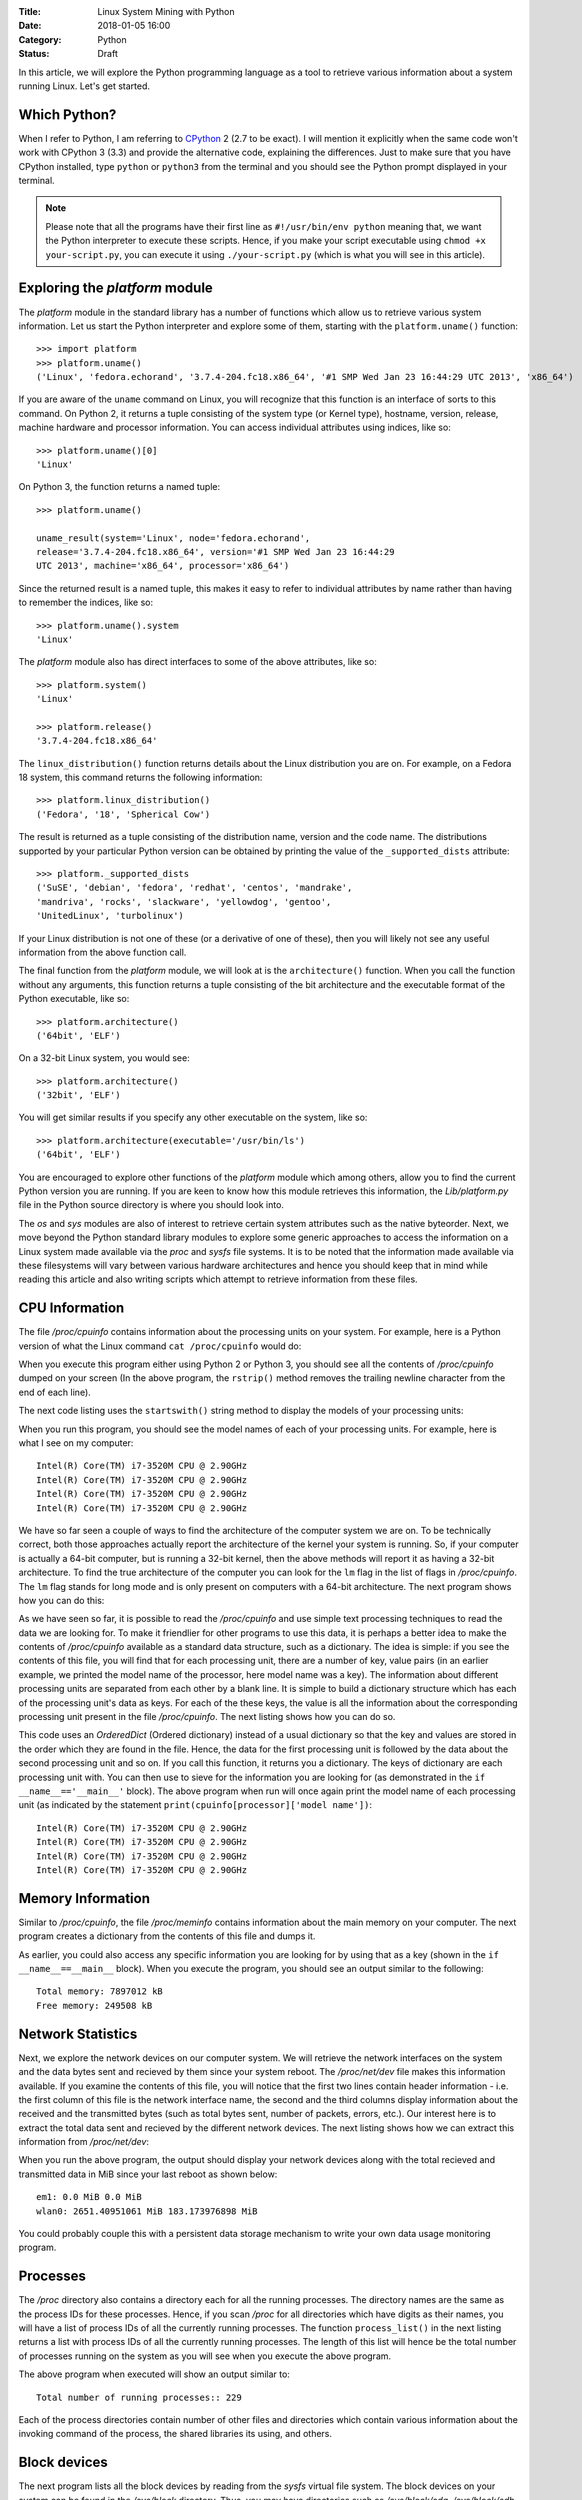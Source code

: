 :Title: Linux System Mining with Python
:Date: 2018-01-05 16:00
:Category: Python
:Status: Draft


In this article, we will explore the Python programming language as a tool
to retrieve various information about a system running Linux. Let's get started.

Which Python?
=============

When I refer to Python, I am referring to `CPython
<http://python.org>`__  2 (2.7 to be exact). I will mention it
explicitly when the same code won't work with CPython 3 (3.3) and
provide the alternative code, explaining the differences. Just to make
sure that you have CPython installed, type ``python`` or ``python3``
from the terminal and you should see the Python prompt displayed in
your terminal.

.. note::

   Please note that all the programs have their first line as
   ``#!/usr/bin/env python`` meaning that, we want the Python
   interpreter to execute these scripts. Hence, if you make your
   script executable using ``chmod +x your-script.py``, you can
   execute it using ``./your-script.py`` (which is what you will see
   in this article).

Exploring the `platform` module
=================================

The `platform` module in the standard library has a number of functions which
allow us to retrieve various system information. Let 
us start the Python interpreter and explore some of them, starting
with the ``platform.uname()`` function::

    >>> import platform
    >>> platform.uname()
    ('Linux', 'fedora.echorand', '3.7.4-204.fc18.x86_64', '#1 SMP Wed Jan 23 16:44:29 UTC 2013', 'x86_64') 

If you are aware of the ``uname`` command on Linux, you will recognize
that this function is an interface of sorts to this command. On Python
2, it returns a tuple consisting of the system type (or Kernel type),
hostname, version, release, machine hardware and processor
information. You can access individual attributes using indices, like so::

    >>> platform.uname()[0]
    'Linux'

On Python 3, the function returns a named tuple::

    >>> platform.uname()

    uname_result(system='Linux', node='fedora.echorand',
    release='3.7.4-204.fc18.x86_64', version='#1 SMP Wed Jan 23 16:44:29
    UTC 2013', machine='x86_64', processor='x86_64')

Since the returned result is a named tuple, this makes it easy to
refer to individual attributes by name rather than having to remember
the indices, like so::

    >>> platform.uname().system
    'Linux'

The `platform` module also has direct interfaces to some of
the above attributes, like so::

    >>> platform.system()
    'Linux'

    >>> platform.release()
    '3.7.4-204.fc18.x86_64'

The ``linux_distribution()`` function returns details about the
Linux distribution you are on. For example, on a Fedora 18 system,
this command returns the following information::

    >>> platform.linux_distribution()
    ('Fedora', '18', 'Spherical Cow')

The result is returned as a tuple consisting of the distribution name,
version and the code name. The distributions supported by your
particular Python version can be obtained by printing the value of the
``_supported_dists`` attribute::

    >>> platform._supported_dists
    ('SuSE', 'debian', 'fedora', 'redhat', 'centos', 'mandrake',
    'mandriva', 'rocks', 'slackware', 'yellowdog', 'gentoo',
    'UnitedLinux', 'turbolinux')

If your Linux distribution is not one of these (or a derivative of
one of these), then you will likely not see any useful information
from the above function call.

The final function from the `platform` module, we will look at is
the ``architecture()`` function. When you call the function without
any arguments, this function returns a tuple consisting of the bit
architecture and the executable format of the Python executable, like
so::

    >>> platform.architecture()
    ('64bit', 'ELF')

On a 32-bit Linux system, you would see::

    >>> platform.architecture()
    ('32bit', 'ELF')

You will get similar results if you specify any other executable on the system, like so::

    >>> platform.architecture(executable='/usr/bin/ls')
    ('64bit', 'ELF')

You are encouraged to explore other functions of the `platform`
module which among others, allow you to find the current Python version you are
running. If you are keen to know how this module retrieves this
information, the `Lib/platform.py` file in the Python source
directory is where you should look into.

The `os` and `sys` modules are also of interest to retrieve
certain system attributes such as the native byteorder. Next, we move beyond
the Python standard library modules to explore some generic
approaches to access the information on a Linux system made available
via the `proc` and `sysfs` file systems. It is to be noted
that the information made available via these filesystems will vary
between various hardware architectures and hence you should keep that in mind while
reading this article and also writing scripts which attempt to
retrieve information from these files.


CPU Information
===============

The file `/proc/cpuinfo` contains information about the
processing units on your system. For example, here is a Python version
of what the Linux command ``cat /proc/cpuinfo`` would do:

.. code-include:: files/linux_system_mining/cpu_info.py

When you execute this program either using Python 2 or Python 3, you
should see all the contents of `/proc/cpuinfo` dumped on your
screen (In the above program, the ``rstrip()`` method removes the
trailing newline character from the end of each line).

The next code listing uses the ``startswith()`` string method to
display the models of your processing units:

.. code-include:: files/linux_system_mining/cpu_model.py


When you run this program, you should see the model names of each of
your processing units. For example, here is what I see on my computer::

    Intel(R) Core(TM) i7-3520M CPU @ 2.90GHz
    Intel(R) Core(TM) i7-3520M CPU @ 2.90GHz
    Intel(R) Core(TM) i7-3520M CPU @ 2.90GHz
    Intel(R) Core(TM) i7-3520M CPU @ 2.90GHz

We have so far seen a couple of ways to find the architecture of
the computer system we are on. To be technically correct, both those
approaches actually report the architecture of the kernel your system is
running. So, if your computer is actually a 64-bit computer, but is 
running a 32-bit kernel, then the above methods will report it as
having a 32-bit architecture. To find the true architecture of the computer
you can look for the ``lm`` flag in the list of flags in
`/proc/cpuinfo`. The ``lm`` flag stands for long mode and
is only present on computers with a 64-bit architecture. The next
program shows how you can do this:

.. code-include:: files/linux_system_mining/cpu_arch.py

As we have seen so far, it is possible to read the
`/proc/cpuinfo` and use simple text processing techniques to
read the data we are looking for. To make it friendlier for other
programs to use this data, it is perhaps a better idea to make the
contents of `/proc/cpuinfo` available as a standard data
structure, such as a dictionary. The idea is simple: if you see the
contents of this file, you will find that for each processing unit,
there are a number of key, value pairs (in an earlier example, we
printed the model name of the processor, here model name was a
key). The information about different processing units are separated
from each other by a blank line. It is simple to build a dictionary
structure which has each of the processing unit's data as keys. For
each of the these keys, the value is all the information about the
corresponding processing unit present in the file `/proc/cpuinfo`. 
The next listing shows how you can do so.

.. code-include:: files/linux_system_mining/cpu_dict.py

This code uses an `OrderedDict` (Ordered dictionary) instead of a usual dictionary so
that the key and values are stored in the order which they are found in
the file. Hence, the data for the first processing unit is followed by
the data about the second processing unit and so on. If you call this
function, it returns you a dictionary. The keys of dictionary are each
processing unit with. You can then use to sieve for the information
you are looking for (as demonstrated in the ``if
__name__=='__main__'`` block). The above program when run will once
again print the model name of each processing unit (as indicated by
the statement ``print(cpuinfo[processor]['model name'])``::

    Intel(R) Core(TM) i7-3520M CPU @ 2.90GHz
    Intel(R) Core(TM) i7-3520M CPU @ 2.90GHz
    Intel(R) Core(TM) i7-3520M CPU @ 2.90GHz
    Intel(R) Core(TM) i7-3520M CPU @ 2.90GHz


Memory Information
==================

Similar to `/proc/cpuinfo`, the file `/proc/meminfo`
contains information about the main memory on your computer. The next program
creates a dictionary from the contents of this file and dumps it.

.. code-include:: files/linux_system_mining/mem_dict.py

As earlier, you could also access any specific information you are
looking for by using that as a key (shown in the ``if
__name__==__main__`` block). When you execute the program, you should
see an output similar to the following::

    Total memory: 7897012 kB
    Free memory: 249508 kB

Network Statistics
==================

Next, we explore the network devices on our computer system. We will
retrieve the network interfaces on the system and the data bytes sent
and recieved by them since your system reboot. The
`/proc/net/dev` file makes this information available. If you
examine the contents of this file, you will notice that the first two
lines contain header information - i.e. the first column of this file
is the network interface name, the second and the third columns
display information about the received and the transmitted bytes (such
as total bytes sent, number of packets, errors, etc.). Our interest
here is to extract the total data sent and recieved by the
different network devices. The next listing shows how we can extract this
information from `/proc/net/dev`:

.. code-include:: files/linux_system_mining/net_devs.py

When you run the above program, the output should display your
network devices along with the total recieved and transmitted data in
MiB since your last reboot as shown below::

    em1: 0.0 MiB 0.0 MiB
    wlan0: 2651.40951061 MiB 183.173976898 MiB

You could probably couple this with a persistent data storage mechanism to write your own data usage
monitoring program.

Processes
=========

The `/proc` directory also contains a directory each for all
the running processes. The directory names are the same as the process
IDs for these processes. Hence, if you scan `/proc` for all
directories which have digits as their names, you will have a list of
process IDs of all the currently running processes. The function
``process_list()`` in the next listing returns a list with process IDs of
all the currently running processes. The length of this list will
hence be the total number of processes running on the system as you
will see when you execute the above program.

.. code-include:: files/linux_system_mining/list_pids.py

The above program when executed will show an output similar to::

    Total number of running processes:: 229

Each of the process directories contain number of other files and
directories which contain various information about the invoking
command of the process, the shared libraries its using, and
others.

.. Generic reader for /proc
.. ========================

.. So far, we have concentrated on "hand-picking" the files or
.. directories we wanted to read from `/proc`. The next listing presents a
.. more generic reader of `/proc` entries. 

.. code-include:: files/linux_system_mining/readproc.py

.. The function ``readproc()`` takes inputs such as ``proc.meminfo``,
.. ``proc.cpuinfo`` or ``proc.cmdline`` and returns the contents of
.. the file. If the input is a directory (such as ``/proc/1903``), it
.. will return the list of all files in the this directory and all its
.. sub-directories. You could then invoke the function ``readproc()``
.. on these files to read the file contents. For example:

.. - Read /proc/cpuinfo: ``$ ./readproc.py proc.cpuinfo``
.. - Read /proc/meminfo: ``$ ./readproc.py proc.meminfo``
.. - Read /proc/cmdline: ``$ ./readproc.py proc.cmdline``
.. - Read /proc/1/cmdline, i.e. the command that invoked the process with
..   process ID 1: ``$ ./readproc.py proc.1.cmdline``
.. - Read /proc/net/dev: ``$ ./readproc.py proc.net.dev``

Block devices
=============

The next program lists all the block devices by reading from the
`sysfs` virtual file system. The block devices on your system can
be found in the `/sys/block` directory. Thus, you may have
directories such as `/sys/block/sda, /sys/block/sdb` and so on.
To find all such devices, we perform a scan of the `/sys/block`
directory using a simple regular expression to express the block devices we
are interested in finding.

.. code-include:: files/linux_system_mining/block_devs.py

If you run this program, you will see output similar to as follows::

    Device:: /sys/block/sda, Size:: 465.761741638 GiB
    Device:: /sys/block/mmcblk0, Size:: 3.70703125 GiB

When I run the program, I had a SD memory card plugged in as well
and hence you can see that the program detects it. You can extend this
program to recognize other block devices (such as virtual hard disks)
as well.

Building command line utilities
===============================

One ubiquitious part of all Linux command line utilities is that they
allow the user to specify command line arguments to customise the
default behavior of the program. The argparse module
allows your program to have an interface similar to built-in Linux
utilities. The next listing shows a program which retrieves all the users on
your system and prints their login shells (using the `pwd`
standard library module)::

    #!/usr/bin/env python

    """
    Print all the users and their login shells
    """

    from __future__ import print_function
    import pwd


    # Get the users from /etc/passwd
    def getusers():
        users = pwd.getpwall()
    	for user in users:
            print('{0}:{1}'.format(user.pw_name, user.pw_shell))
    
    if __name__=='__main__':
        getusers()


When run the program above, it will print all the users on your system
and their login shells. 

Now, let us say that you want the program user
to be able to choose whether he or she wants to see the system users
(like `daemon`, `apache`). We will see a first use of the
`argparse` module to implement this feature in by extending the
previous listing as follows.

.. code-include:: files/linux_system_mining/getusers.py

On executing the above program with the ``--help`` option, you
will see a nice help message with the available options (and what they do)::

    $ ./getusers.py --help
    usage: getusers.py [-h] [--no-system]

    User/Password Utility

    optional arguments:
      -h, --help   show this help message and exit
      --no-system  Specify to omit system users

An example invocation of the above program is as follows::

    $ ./getusers.py --no-system
    gene:/bin/bash
    
When you pass an invalid parameter, the program complains::

    $ ./getusers.py --param
    usage: getusers.py [-h] [--no-system]
    getusers.py: error: unrecognized arguments: --param

Let us try to understand in brief how we used argparse in the
above program. The statement: ``parser =
argparse.ArgumentParser(description='User/Password Utility')`` 
creates a new ``ArgumentParser`` object with an optional description
of what this program does. 

Then, we add the arguments that we want the program to recognize using
the ``add_argument()`` method in the next statement:
``parser.add_argument('--no-system', action='store_true',
dest='no_system', default = False, help='Specify to omit system
users')``. The first argument to this method is the
name of the option that the program user will supply as an argument
while invoking the program, the next parameter
``action=store_true`` indicates that this is a boolean option. That
is, its presence or absence affects the program behavior in some
way. The ``dest`` parameter specifies the variable in which the
value that the value of this option will be available to the
program. If this option is not supplied by the user, the default value
is ``False`` which is indicated by the parameter ``default =
False`` and the last parameter is the help message that the program
displays about this option. Finally, the arguments are parsed using
the ``parse_args()`` method: ``args =
parser.parse_args()``. Once the parsing is done, the values of the
options supplied by the user can be retrieved using the syntax
``args.option_dest``, where ``option_dest`` is the ``dest``
variable that you specified while setting up the arguments. This
statement: ``getusers(args.no_system)`` calls the ``getusers()``
function with the option value for ``no_system`` supplied by the
user. 

The next program shows how you can specify options which
allow the user to specify non-boolean preferences to your
program. This program is a rewrite of Listing 6, with the additional
option to specify the network device you may be interested in.


.. code-include:: files/linux_system_mining/net_devs_2.py

When you execute the program without any arguments, it behaves exactly
as the earlier version. However, you can also specify the network
device you may be interested in. For example::

    $ ./net_devs_2.py 

    em1: 0.0 MiB 0.0 MiB
    wlan0: 146.099492073 MiB 12.9737148285 MiB
    virbr1: 0.0 MiB 0.0 MiB
    virbr1-nic: 0.0 MiB 0.0 MiB

    $ ./net_devs_2.py  --help
    usage: net_devs_2.py [-h] [-i IFACE]

    Network Interface Usage Monitor

    optional arguments:                                                                                                                                                          
      -h, --help            show this help message and exit                                                                                                                      
      -i IFACE, --interface IFACE                                                                                                                                                
                            Network interface                                                                                                                                    
   
    $ ./net_devs_2.py  -i wlan0
    wlan0: 146.100307465 MiB 12.9777050018 MiB   

System-wide availability of your scripts
========================================

With the help of this article, you may have been able to write one or more
useful scripts for yourself which you want to use everyday like any
other Linux command. The easiest way to do is make this script
executable and setup a BASH alias to this script. You could also
remove the .py extension and place this file in a standard location
such as `/usr/local/sbin`. 

Other useful standard library modules
=====================================

Besides the standard library modules we have already looked at in
this article so far, there are number of other standard modules which
may be useful: subprocess, ConfigParser, readline and curses.

What next?
==========

At this stage, depending on your own experience with Python and
exploring Linux internals, you may follow one of the following
paths. If you have been writing a lot of shell scripts/command
pipelines to explore various Linux internals, take a look at
Python. If you wanted a easier way to write your own utility scripts
for performing various tasks, take a look at Python. Lastly, if you
have been using Python for programming of other kinds on Linux, have
fun using Python for exploring Linux internals.


Resources
=========

Python resources
~~~~~~~~~~~~~~~~


- `Lists <http://docs.python.org/2/tutorial/introduction.html#lists>`__
- `Tuples <http://docs.python.org/2/tutorial/datastructures.html#tuples-and-sequences>`__
- `Namedtuples <http://docs.python.org/2/library/collections.html#collections.namedtuple>`__
- `OrderedDict <http://docs.python.org/2/library/collections.html#collections.OrderedDict>`__
- `split() <http://docs.python.org/2/library/stdtypes.html#str.split>`__
- `strip() rstrip() and other string methods  <http://docs.python.org/2/library/stdtypes.html#string-methods>`_
- `Reading and writing files <http://docs.python.org/2/tutorial/inputoutput.html#reading-and-writing-files>`__
- `os module <http://docs.python.org/2.7/library/os.html>`__
- `platform module <http://docs.python.org/2.7/library/platform.html>`__
- `pwd module <http://docs.python.org/2/library/pwd.html>`__
- `spwd module <http://docs.python.org/2/library/spwd.html>`__
- `grp module <http://docs.python.org/2/library/grp.html>`__
- `subprocess module <http://docs.python.org/2/library/subprocess.html>`__
- `ConfigParser module <http://docs.python.org/2/library/configparser.html>`__
- `readline module <http://docs.python.org/2/library/readline.html>`__


System Information
~~~~~~~~~~~~~~~~~~

- `Long Mode <http://en.wikipedia.org/wiki/Long_mode>`__
- `/proc file system <http://linux.die.net/man/5/proc>`__
- `sysfs <http://en.wikipedia.org/wiki/Sysfs>`__

